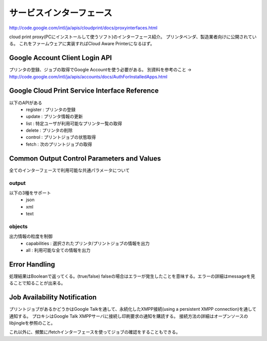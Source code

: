 ==========================
サービスインターフェース
==========================

http://code.google.com/intl/ja/apis/cloudprint/docs/proxyinterfaces.html

cloud print proxy(PCにインストールして使うソフト)のインターフェース紹介。
プリンタベンダ、製造業者向けに公開されている。
これをファームウェアに実装すればCloud Aware Printerになるはず。

Google Account Client Login API
=================================
プリンタの登録、ジョブの取得でGoogle Accountを使う必要がある。
別資料を参考のこと -> http://code.google.com/intl/ja/apis/accounts/docs/AuthForInstalledApps.html


Google Cloud Print Service Interface Reference
===============================================
以下のAPIがある
 * register : プリンタの登録
 * update : プリンタ情報の更新
 * list : 特定ユーザが利用可能なプリンタ一覧の取得
 * delete : プリンタの削除
 * control : プリントジョブの状態取得
 * fetch : 次のプリントジョブの取得


Common Output Control Parameters and Values
=============================================
全てのインターフェースで利用可能な共通パラメータについて

--------
output
--------
以下の3種をサポート
 * json
 * xml
 * text

--------
objects
--------
出力情報の粒度を制御
 * capabilities : 選択されたプリンタ/プリントジョブの情報を出力
 * all : 利用可能な全ての情報を出力


Error Handling
===============
処理結果はBooleanで返ってくる。(true/false)
falseの場合はエラーが発生したことを意味する。エラーの詳細はmessageを見ることで知ることが出来る。


Job Availability Notification
==============================
プリントジョブがあるかどうかはGoogle Talkを通して、永続化したXMPP接続(using a persistent XMPP connection)を通して通知する。
プロキシはGoogle Talk XMPPサーバに接続し印刷要求の通知を購読する。
接続方法の詳細はオープンソースのlibjingleを参照のこと。

これ以外に、頻繁に/fetchインターフェースを使ってジョブの確認をすることもできる。

